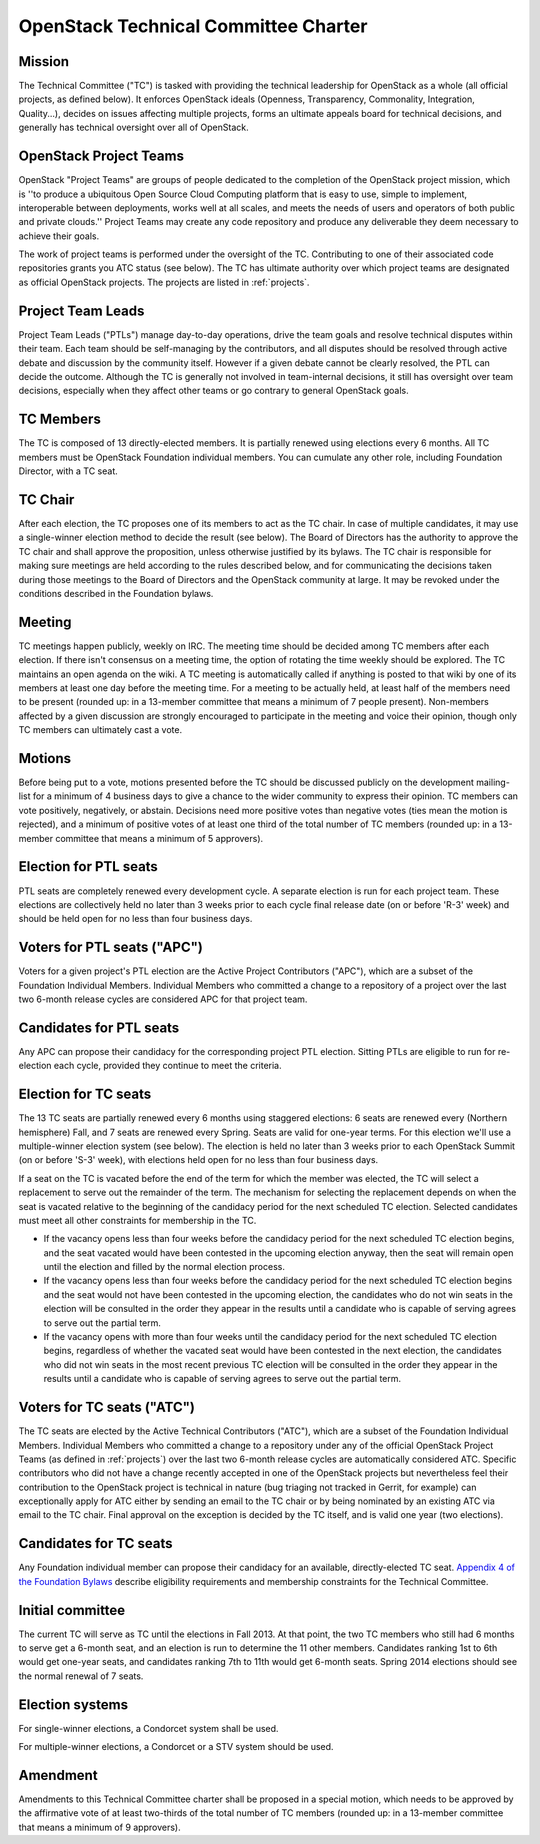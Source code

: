 =======================================
 OpenStack Technical Committee Charter
=======================================

Mission
=======

The Technical Committee ("TC") is tasked with providing the technical
leadership for OpenStack as a whole (all official projects, as defined below).
It enforces OpenStack ideals (Openness, Transparency, Commonality, Integration,
Quality...), decides on issues affecting multiple projects, forms an ultimate
appeals board for technical decisions, and generally has technical oversight
over all of OpenStack.

OpenStack Project Teams
=======================

OpenStack "Project Teams" are groups of people dedicated to the completion of
the OpenStack project mission, which is ''to produce a ubiquitous Open Source
Cloud Computing platform that is easy to use, simple to implement,
interoperable between deployments, works well at all scales, and meets
the needs of users and operators of both public and private clouds.''
Project Teams may create any code repository and produce any deliverable they
deem necessary to achieve their goals.

The work of project teams is performed under the oversight of the TC.
Contributing to one of their associated code repositories grants you ATC status
(see below). The TC has ultimate authority over which project teams are
designated as official OpenStack projects. The projects are listed in
:ref:`projects`.

Project Team Leads
==================

Project Team Leads ("PTLs") manage day-to-day operations, drive the team goals
and resolve technical disputes within their team. Each team
should be self-managing by the contributors, and all disputes should be
resolved through active debate and discussion by the community itself. However
if a given debate cannot be clearly resolved, the PTL can decide the outcome.
Although the TC is generally not involved in team-internal decisions, it
still has oversight over team decisions, especially when they
affect other teams or go contrary to general OpenStack goals.

TC Members
==========

The TC is composed of 13 directly-elected members. It is partially renewed
using elections every 6 months. All TC members must be OpenStack Foundation
individual members. You can cumulate any other role, including Foundation
Director, with a TC seat.

TC Chair
========

After each election, the TC proposes one of its members to act as the TC chair.
In case of multiple candidates, it may use a single-winner election method to
decide the result (see below). The Board of Directors has the authority to
approve the TC chair and shall approve the proposition, unless otherwise
justified by its bylaws. The TC chair is responsible for making sure meetings
are held according to the rules described below, and for communicating the
decisions taken during those meetings to the Board of Directors and the
OpenStack community at large. It may be revoked under the conditions described
in the Foundation bylaws.

Meeting
=======

TC meetings happen publicly, weekly on IRC. The meeting time should be decided
among TC members after each election. If there isn't consensus on a meeting
time, the option of rotating the time weekly should be explored. The TC
maintains an open agenda on the wiki. A TC meeting is automatically called if
anything is posted to that wiki by one of its members at least one day before
the meeting time. For a meeting to be actually held, at least half of the
members need to be present (rounded up: in a 13-member committee that means a
minimum of 7 people present). Non-members affected by a given discussion are
strongly encouraged to participate in the meeting and voice their opinion,
though only TC members can ultimately cast a vote.

Motions
=======

Before being put to a vote, motions presented before the TC should be discussed
publicly on the development mailing-list for a minimum of 4 business days to
give a chance to the wider community to express their opinion. TC members can
vote positively, negatively, or abstain. Decisions need more positive votes
than negative votes (ties mean the motion is rejected), and a minimum of
positive votes of at least one third of the total number of TC members (rounded
up: in a 13-member committee that means a minimum of 5 approvers).

Election for PTL seats
======================

PTL seats are completely renewed every development cycle. A separate election
is run for each project team. These elections are collectively held no later
than 3 weeks prior to each cycle final release date (on or before 'R-3' week)
and should be held open for no less than four business days.

Voters for PTL seats ("APC")
============================

Voters for a given project's PTL election are the Active Project Contributors
("APC"), which are a subset of the Foundation Individual Members. Individual
Members who committed a change to a repository of a project over the last two
6-month release cycles are considered APC for that project team.

Candidates for PTL seats
========================

Any APC can propose their candidacy for the corresponding project PTL election.
Sitting PTLs are eligible to run for re-election each cycle, provided they
continue to meet the criteria.

Election for TC seats
=====================

The 13 TC seats are partially renewed every 6 months using staggered elections:
6 seats are renewed every (Northern hemisphere) Fall, and 7 seats are renewed
every Spring. Seats are valid for one-year terms. For this election we'll use a
multiple-winner election system (see below). The election is held no later than
3 weeks prior to each OpenStack Summit (on or before 'S-3' week), with
elections held open for no less than four business days.

If a seat on the TC is vacated before the end of the term for which
the member was elected, the TC will select a replacement to serve out
the remainder of the term. The mechanism for selecting the replacement
depends on when the seat is vacated relative to the beginning of the
candidacy period for the next scheduled TC election. Selected
candidates must meet all other constraints for membership in the TC.

* If the vacancy opens less than four weeks before the candidacy
  period for the next scheduled TC election begins, and the seat
  vacated would have been contested in the upcoming election anyway,
  then the seat will remain open until the election and filled by the
  normal election process.
* If the vacancy opens less than four weeks before the candidacy
  period for the next scheduled TC election begins and the seat would
  not have been contested in the upcoming election, the candidates who
  do not win seats in the election will be consulted in the order they
  appear in the results until a candidate who is capable of serving
  agrees to serve out the partial term.
* If the vacancy opens with more than four weeks until the candidacy
  period for the next scheduled TC election begins, regardless of
  whether the vacated seat would have been contested in the next
  election, the candidates who did not win seats in the most recent
  previous TC election will be consulted in the order they appear in
  the results until a candidate who is capable of serving agrees to
  serve out the partial term.

.. _atc:

Voters for TC seats ("ATC")
===========================

The TC seats are elected by the Active Technical Contributors ("ATC"), which
are a subset of the Foundation Individual Members. Individual Members who
committed a change to a repository under any of the official OpenStack
Project Teams (as defined in :ref:`projects`) over the last two
6-month release cycles are automatically considered ATC. Specific contributors
who did not have a change recently accepted in one of the OpenStack projects
but nevertheless feel their contribution to the OpenStack project is technical
in nature (bug triaging not tracked in Gerrit, for example) can exceptionally
apply for ATC either by sending an email to the TC chair or by being nominated
by an existing ATC via email to the TC chair. Final approval on the exception is
decided by the TC itself, and is valid one year (two elections).

Candidates for TC seats
=======================

Any Foundation individual member can propose their candidacy for an
available, directly-elected TC seat. `Appendix 4 of the Foundation
Bylaws
<http://www.openstack.org/legal/technical-committee-member-policy/>`__
describe eligibility requirements and membership constraints for the
Technical Committee.

Initial committee
=================

The current TC will serve as TC until the elections in Fall 2013. At that
point, the two TC members who still had 6 months to serve get a 6-month seat,
and an election is run to determine the 11 other members. Candidates ranking
1st to 6th would get one-year seats, and candidates ranking 7th to 11th would
get 6-month seats. Spring 2014 elections should see the normal renewal of 7
seats.

Election systems
================

For single-winner elections, a Condorcet system shall be used.

For multiple-winner elections, a Condorcet or a STV system should be used.

Amendment
=========

Amendments to this Technical Committee charter shall be proposed in a special
motion, which needs to be approved by the affirmative vote of at least
two-thirds of the total number of TC members (rounded up: in a 13-member
committee that means a minimum of 9 approvers).
